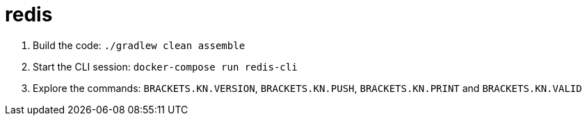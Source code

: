 # redis

 . Build the code: `./gradlew clean assemble`
 . Start the CLI session: `docker-compose run redis-cli`
 . Explore the commands: `BRACKETS.KN.VERSION`, `BRACKETS.KN.PUSH`, `BRACKETS.KN.PRINT` and `BRACKETS.KN.VALID`
